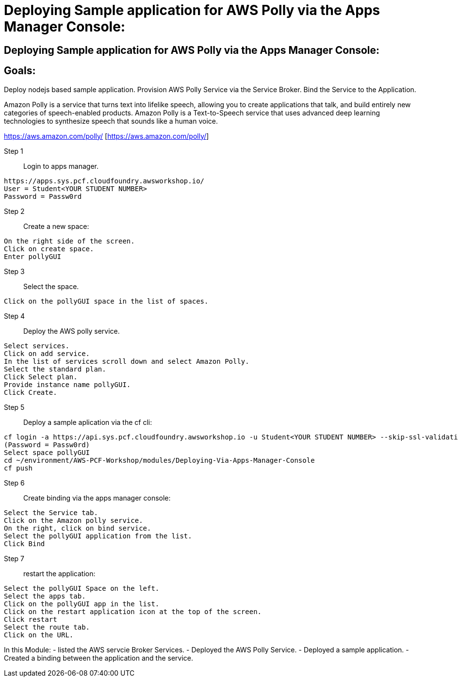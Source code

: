 = Deploying Sample application for AWS Polly via the Apps Manager Console:

:imagesdir: /images

== Deploying Sample application for AWS Polly via the Apps Manager Console:


== Goals:
Deploy nodejs based sample application.
Provision AWS Polly Service via the Service Broker.
Bind the Service to the Application.

Amazon Polly is a service that turns text into lifelike speech, allowing you to create applications that talk, and build entirely new categories of speech-enabled products. Amazon Polly is a Text-to-Speech service that uses advanced deep learning technologies to synthesize speech that sounds like a human voice.

https://aws.amazon.com/polly/ [https://aws.amazon.com/polly/]

Step 1:: Login to apps manager.
----
https://apps.sys.pcf.cloudfoundry.awsworkshop.io/
User = Student<YOUR STUDENT NUMBER>
Password = Passw0rd
----

Step 2:: Create a new space:
----
On the right side of the screen.
Click on create space.
Enter pollyGUI
----

Step 3:: Select the space.
----
Click on the pollyGUI space in the list of spaces.
----

Step 4:: Deploy the AWS polly service.
----
Select services.
Click on add service.
In the list of services scroll down and select Amazon Polly.
Select the standard plan.
Click Select plan.
Provide instance name pollyGUI.
Click Create.
----

Step 5:: Deploy a sample aplication via the cf cli:
----
cf login -a https://api.sys.pcf.cloudfoundry.awsworkshop.io -u Student<YOUR STUDENT NUMBER> --skip-ssl-validation
(Password = Passw0rd)
Select space pollyGUI
cd ~/environment/AWS-PCF-Workshop/modules/Deploying-Via-Apps-Manager-Console
cf push
----

Step 6:: Create binding via the apps manager console:
----
Select the Service tab.
Click on the Amazon polly service.
On the right, click on bind service.
Select the pollyGUI application from the list.
Click Bind
----

Step 7:: restart the application:
----
Select the pollyGUI Space on the left.
Select the apps tab.
Click on the pollyGUI app in the list.
Click on the restart application icon at the top of the screen.
Click restart
Select the route tab.
Click on the URL.
----

In this Module:
- listed the AWS servcie Broker Services.
- Deployed the AWS Polly Service.
- Deployed a sample application.
- Created a binding between the application and the service.




